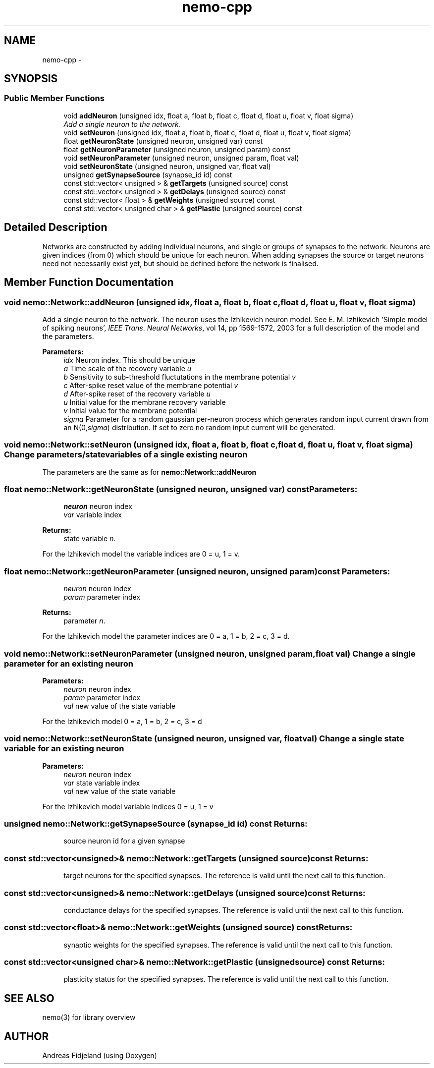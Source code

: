 .TH nemo-cpp 3 "Mar 2010" "" "Nemo Reference Manual"
.ad l
.nh
.SH NAME
nemo-cpp \- 
.SH SYNOPSIS
.br
.PP
.SS "Public Member Functions"

.in +1c
.ti -1c
.RI "void \fBaddNeuron\fP (unsigned idx, float a, float b, float c, float d, float u, float v, float sigma)"
.br
.RI "\fIAdd a single neuron to the network. \fP"
.ti -1c
.RI "void \fBsetNeuron\fP (unsigned idx, float a, float b, float c, float d, float u, float v, float sigma)"
.br
.ti -1c
.RI "float \fBgetNeuronState\fP (unsigned neuron, unsigned var) const "
.br
.ti -1c
.RI "float \fBgetNeuronParameter\fP (unsigned neuron, unsigned param) const "
.br
.ti -1c
.RI "void \fBsetNeuronParameter\fP (unsigned neuron, unsigned param, float val)"
.br
.ti -1c
.RI "void \fBsetNeuronState\fP (unsigned neuron, unsigned var, float val)"
.br
.ti -1c
.RI "unsigned \fBgetSynapseSource\fP (synapse_id id) const "
.br
.ti -1c
.RI "const std::vector< unsigned > & \fBgetTargets\fP (unsigned source) const "
.br
.ti -1c
.RI "const std::vector< unsigned > & \fBgetDelays\fP (unsigned source) const "
.br
.ti -1c
.RI "const std::vector< float > & \fBgetWeights\fP (unsigned source) const "
.br
.ti -1c
.RI "const std::vector< unsigned char > & \fBgetPlastic\fP (unsigned source) const "
.br
.in -1c
.SH "Detailed Description"
.PP 
Networks are constructed by adding individual neurons, and single or groups of synapses to the network. Neurons are given indices (from 0) which should be unique for each neuron. When adding synapses the source or target neurons need not necessarily exist yet, but should be defined before the network is finalised. 
.SH "Member Function Documentation"
.PP 
.SS "void nemo::Network::addNeuron (unsigned idx, float a, float b, float c, float d, float u, float v, float sigma)"
.PP
Add a single neuron to the network. The neuron uses the Izhikevich neuron model. See E. M. Izhikevich 'Simple model of spiking neurons', \fIIEEE\fP \fITrans\fP. \fINeural\fP \fINetworks\fP, vol 14, pp 1569-1572, 2003 for a full description of the model and the parameters.
.PP
\fBParameters:\fP
.RS 4
\fIidx\fP Neuron index. This should be unique 
.br
\fIa\fP Time scale of the recovery variable \fIu\fP 
.br
\fIb\fP Sensitivity to sub-threshold fluctutations in the membrane potential \fIv\fP 
.br
\fIc\fP After-spike reset value of the membrane potential \fIv\fP 
.br
\fId\fP After-spike reset of the recovery variable \fIu\fP 
.br
\fIu\fP Initial value for the membrane recovery variable 
.br
\fIv\fP Initial value for the membrane potential 
.br
\fIsigma\fP Parameter for a random gaussian per-neuron process which generates random input current drawn from an N(0,\fIsigma\fP) distribution. If set to zero no random input current will be generated. 
.RE
.PP

.SS "void nemo::Network::setNeuron (unsigned idx, float a, float b, float c, float d, float u, float v, float sigma)"Change parameters/state variables of a single existing neuron
.PP
The parameters are the same as for \fI\fBnemo::Network::addNeuron\fP\fP 
.SS "float nemo::Network::getNeuronState (unsigned neuron, unsigned var) const"\fBParameters:\fP
.RS 4
\fIneuron\fP neuron index 
.br
\fIvar\fP variable index 
.RE
.PP
\fBReturns:\fP
.RS 4
state variable \fIn\fP.
.RE
.PP
For the Izhikevich model the variable indices are 0 = u, 1 = v. 
.SS "float nemo::Network::getNeuronParameter (unsigned neuron, unsigned param) const"\fBParameters:\fP
.RS 4
\fIneuron\fP neuron index 
.br
\fIparam\fP parameter index 
.RE
.PP
\fBReturns:\fP
.RS 4
parameter \fIn\fP.
.RE
.PP
For the Izhikevich model the parameter indices are 0 = a, 1 = b, 2 = c, 3 = d. 
.SS "void nemo::Network::setNeuronParameter (unsigned neuron, unsigned param, float val)"Change a single parameter for an existing neuron
.PP
\fBParameters:\fP
.RS 4
\fIneuron\fP neuron index 
.br
\fIparam\fP parameter index 
.br
\fIval\fP new value of the state variable
.RE
.PP
For the Izhikevich model 0 = a, 1 = b, 2 = c, 3 = d 
.SS "void nemo::Network::setNeuronState (unsigned neuron, unsigned var, float val)"Change a single state variable for an existing neuron
.PP
\fBParameters:\fP
.RS 4
\fIneuron\fP neuron index 
.br
\fIvar\fP state variable index 
.br
\fIval\fP new value of the state variable
.RE
.PP
For the Izhikevich model variable indices 0 = u, 1 = v 
.SS "unsigned nemo::Network::getSynapseSource (synapse_id id) const"\fBReturns:\fP
.RS 4
source neuron id for a given synapse 
.RE
.PP

.SS "const std::vector<unsigned>& nemo::Network::getTargets (unsigned source) const"\fBReturns:\fP
.RS 4
target neurons for the specified synapses. The reference is valid until the next call to this function. 
.RE
.PP

.SS "const std::vector<unsigned>& nemo::Network::getDelays (unsigned source) const"\fBReturns:\fP
.RS 4
conductance delays for the specified synapses. The reference is valid until the next call to this function. 
.RE
.PP

.SS "const std::vector<float>& nemo::Network::getWeights (unsigned source) const"\fBReturns:\fP
.RS 4
synaptic weights for the specified synapses. The reference is valid until the next call to this function. 
.RE
.PP

.SS "const std::vector<unsigned char>& nemo::Network::getPlastic (unsigned source) const"\fBReturns:\fP
.RS 4
plasticity status for the specified synapses. The reference is valid until the next call to this function. 
.RE
.PP


.SH SEE ALSO
nemo(3) for library overview
.SH AUTHOR
.PP 
Andreas Fidjeland (using Doxygen)
